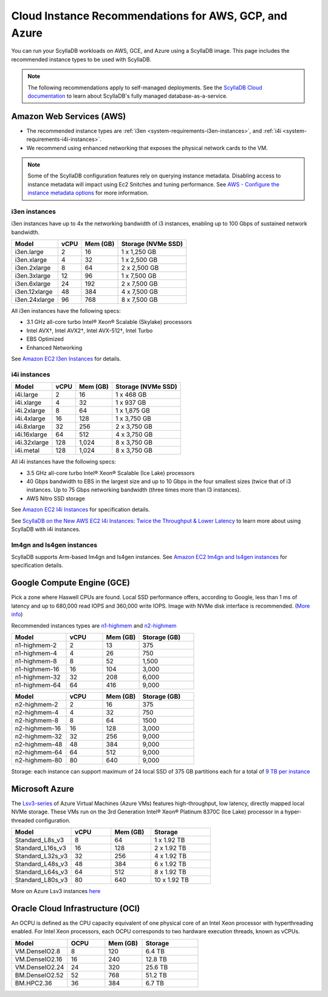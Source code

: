========================================================
Cloud Instance Recommendations for AWS, GCP, and Azure
========================================================

.. meta::
   :title:
   :description: Cloud Instance Recommendations for AWS, GCP, and Azure
   :keywords: ScyllaDB Cloud deloyment, AWS, GCE, Azure, ScyllaDB image, cloud instance, cloud support

You can run your ScyllaDB workloads on AWS, GCE, and Azure using a ScyllaDB image. This page includes the recommended instance types to be used with ScyllaDB.

.. TO DO: Add a link to the installation section for cloud deployments - when the page is added.

.. note:: 

    The following recommendations apply to self-managed deployments. See the `ScyllaDB Cloud documentation <https://cloud.docs.scylladb.com/>`_ to learn about ScyllaDB's fully managed database-as-a-service.

.. _system-requirements-aws:

Amazon Web Services (AWS)
-----------------------------

* The recommended instance types are :ref:`i3en <system-requirements-i3en-instances>`, and :ref:`i4i <system-requirements-i4i-instances>`.
* We recommend using enhanced networking that exposes the physical network cards to the VM.

.. note::

  Some of the ScyllaDB configuration features rely on querying instance metadata. 
  Disabling access to instance metadata will impact using Ec2 Snitches and tuning performance.
  See `AWS - Configure the instance metadata options <https://docs.aws.amazon.com/AWSEC2/latest/UserGuide/configuring-instance-metadata-options.html>`_ for more information.

.. _system-requirements-i3en-instances:

i3en instances
^^^^^^^^^^^^^^
i3en instances have up to 4x the networking bandwidth of i3 instances, enabling up to 100 Gbps of sustained network bandwidth. 

===========================  ===========  ============  =====================
Model	                     vCPU         Mem (GB)      Storage (NVMe SSD)
===========================  ===========  ============  =====================
i3en.large	             2	          16	        1 x 1,250 GB
---------------------------  -----------  ------------  ---------------------
i3en.xlarge	             4	          32	        1 x 2,500 GB
---------------------------  -----------  ------------  ---------------------
i3en.2xlarge	             8	          64	        2 x 2,500 GB
---------------------------  -----------  ------------  ---------------------
i3en.3xlarge	             12	          96            1 x 7,500 GB
---------------------------  -----------  ------------  ---------------------
i3en.6xlarge	             24	          192           2 x 7,500 GB
---------------------------  -----------  ------------  ---------------------
i3en.12xlarge	             48	          384	        4 x 7,500 GB
---------------------------  -----------  ------------  ---------------------
i3en.24xlarge	             96	          768	        8 x 7,500 GB
===========================  ===========  ============  =====================

All i3en instances have the following specs:

* 3.1 GHz all-core turbo Intel® Xeon® Scalable (Skylake) processors
* Intel AVX†, Intel AVX2†, Intel AVX-512†, Intel Turbo 
* EBS Optimized
* Enhanced Networking

See `Amazon EC2 I3en Instances <https://aws.amazon.com/ec2/instance-types/i3en/>`_ for details. 


.. _system-requirements-i4i-instances:

i4i instances
^^^^^^^^^^^^^^
===========================  ===========  ============  =====================
Model	                     vCPU         Mem (GB)      Storage (NVMe SSD)
===========================  ===========  ============  =====================
i4i.large	  	             2	          16	        1 x 468 GB
---------------------------  -----------  ------------  ---------------------
i4i.xlarge	             4	          32	        1 x 937 GB
---------------------------  -----------  ------------  ---------------------
i4i.2xlarge	 	             8	          64	        1 x 1,875 GB
---------------------------  -----------  ------------  ---------------------
i4i.4xlarge	             16	          128           1 x 3,750 GB
---------------------------  -----------  ------------  ---------------------
i4i.8xlarge	             32	          256           2 x 3,750 GB
---------------------------  -----------  ------------  ---------------------
i4i.16xlarge	             64	          512	        4 x 3,750 GB
---------------------------  -----------  ------------  ---------------------
i4i.32xlarge	             128	        1,024	      8 x 3,750 GB
---------------------------  -----------  ------------  ---------------------
i4i.metal	             128	         1,024	      8 x 3,750 GB
===========================  ===========  ============  =====================

All i4i instances have the following specs:

* 3.5 GHz all-core turbo Intel® Xeon® Scalable (Ice Lake) processors
* 40 Gbps bandwidth to EBS in the largest size and up to 10 Gbps in the four smallest sizes (twice that of i3 instances. Up to 75 Gbps networking bandwidth (three times more than I3 instances).
* AWS Nitro SSD storage


See  `Amazon EC2 I4i Instances <https://aws.amazon.com/ec2/instance-types/i4i/>`_ for specification details. 

See `ScyllaDB on the New AWS EC2 I4i Instances: Twice the Throughput & Lower Latency <https://www.scylladb.com/2022/05/09/scylladb-on-the-new-aws-ec2-i4i-instances-twice-the-throughput-lower-latency/>`_ to 
learn more about using ScyllaDB with i4i instances.


Im4gn and Is4gen instances
^^^^^^^^^^^^^^^^^^^^^^^^^^^^
ScyllaDB supports Arm-based Im4gn and Is4gen instances. See  `Amazon EC2 Im4gn and Is4gen instances <https://aws.amazon.com/ec2/instance-types/i4g/>`_ for specification details. 

.. _system-requirements-gcp:

Google Compute Engine (GCE)
-----------------------------------

Pick a zone where Haswell CPUs are found. Local SSD performance offers, according to Google, less than 1 ms of latency and up to 680,000 read IOPS and 360,000 write IOPS.
Image with NVMe disk interface is recommended.
(`More info <https://cloud.google.com/compute/docs/disks/local-ssd>`_)

Recommended instances types are `n1-highmem <https://cloud.google.com/compute/docs/general-purpose-machines#n1_machines>`_ and `n2-highmem <https://cloud.google.com/compute/docs/general-purpose-machines#n2_machines>`_

.. list-table::
   :widths: 30 20 20 30
   :header-rows: 1

   * - Model
     - vCPU
     - Mem (GB)
     - Storage (GB)
   * - n1-highmem-2
     - 2
     - 13
     - 375
   * - n1-highmem-4
     - 4
     - 26
     - 750
   * - n1-highmem-8
     - 8
     - 52
     - 1,500
   * - n1-highmem-16
     - 16
     - 104
     - 3,000
   * - n1-highmem-32
     - 32
     - 208
     - 6,000
   * - n1-highmem-64
     - 64
     - 416
     - 9,000

.. list-table::
   :widths: 30 20 20 30
   :header-rows: 1

   * - Model
     - vCPU
     - Mem (GB)
     - Storage (GB)
   * - n2-highmem-2
     - 2
     - 16
     - 375
   * - n2-highmem-4
     - 4
     - 32
     - 750
   * - n2-highmem-8
     - 8
     - 64
     - 1500
   * - n2-highmem-16
     - 16
     - 128
     - 3,000
   * - n2-highmem-32
     - 32
     - 256
     - 9,000
   * - n2-highmem-48
     - 48
     - 384
     - 9,000
   * - n2-highmem-64
     - 64
     - 512
     - 9,000
   * - n2-highmem-80
     - 80
     - 640
     - 9,000


Storage: each instance can support  maximum of 24 local SSD of 375 GB partitions each for a total of `9 TB per instance <https://cloud.google.com/compute/docs/disks>`_       

.. _system-requirements-azure:

Microsoft Azure
---------------

The `Lsv3-series <https://learn.microsoft.com/en-us/azure/virtual-machines/lsv3-series/>`_  of Azure Virtual Machines (Azure VMs) features high-throughput, low latency, directly mapped local NVMe storage. These VMs run on the 3rd Generation Intel® Xeon® Platinum 8370C (Ice Lake) processor in a hyper-threaded configuration.


.. list-table::
   :widths: 30 20 20 30
   :header-rows: 1

   * - Model
     - vCPU
     - Mem (GB)
     - Storage
   * - Standard_L8s_v3
     - 8
     - 64
     - 1 x 1.92 TB
   * - Standard_L16s_v3
     - 16
     - 128
     - 2 x 1.92 TB
   * - Standard_L32s_v3
     - 32
     - 256
     - 4 x 1.92 TB
   * - Standard_L48s_v3
     - 48
     - 384
     - 6 x 1.92 TB     
   * - Standard_L64s_v3
     - 64
     - 512
     - 8 x  1.92 TB
   * - Standard_L80s_v3
     - 80
     - 640
     - 10 x 1.92 TB
       
More on Azure Lsv3 instances `here <https://learn.microsoft.com/en-us/azure/virtual-machines/lsv3-series/>`_

Oracle Cloud Infrastructure (OCI)
----------------------------------------

An OCPU is defined as the CPU capacity equivalent of one physical core of an Intel Xeon processor with hyperthreading enabled. 
For Intel Xeon processors, each OCPU corresponds to two hardware execution threads, known as vCPUs.


.. list-table::
   :widths: 30 20 20 30
   :header-rows: 1

   * - Model
     - OCPU
     - Mem (GB)
     - Storage
   * - VM.DenseIO2.8
     - 8
     - 120
     - 6.4 TB
   * - VM.DenseIO2.16
     - 16
     - 240
     - 12.8 TB
   * - VM.DenseIO2.24
     - 24
     - 320 
     - 25.6 TB
   * - BM.DenseIO2.52 
     - 52 
     - 768 
     - 51.2 TB
   * - BM.HPC2.36 
     - 36 
     - 384 
     - 6.7 TB

